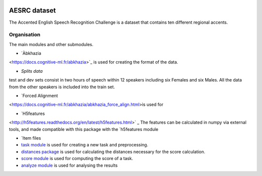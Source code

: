 .. image:: https://anaconda.org/coml/abx/badges/version.svg
    :target: https://anaconda.org/coml/abx

AESRC dataset
==============
The Accented English Speech Recognition Challenge is a
dataset that contains ten different regional accents.

Organisation
------------

The main modules and other submodules.

- `Àbkhazia 
<https://docs.cognitive-ml.fr/abkhazia>`_ is used for creating the format of the data.

- `Splits data`
test and dev sets consist in two hours of speech within 12 speakers
including six Females and six Males. All the data from the
other speakers is included into the train set.

- `Forced Alignment
<https://docs.cognitive-ml.fr/abkhazia/abkhazia_force_align.html>ìs used for 

- `H5features
<http://h5features.readthedocs.org/en/latest/h5features.html>` _ The features can be calculated in numpy via external tools, and made compatible with this package with the `h5features module

- `Item files

- `task module
  <https://docs.cognitive-ml.fr/ABXpy/ABXpy.html#task-module>`_ is
  used for creating a new task and preprocessing.

- `distances package
  <https://docs.cognitive-ml.fr/ABXpy/ABXpy.distances.html>`_ is
  used for calculating the distances necessary for the score
  calculation.

- `score module
  <https://docs.cognitive-ml.fr/ABXpy/ABXpy.html#score-module>`_
  is used for computing the score of a task.

- `analyze module
  <https://docs.cognitive-ml.fr/ABXpy/ABXpy.html#analyze-module>`_
  is used for analysing the results
  



